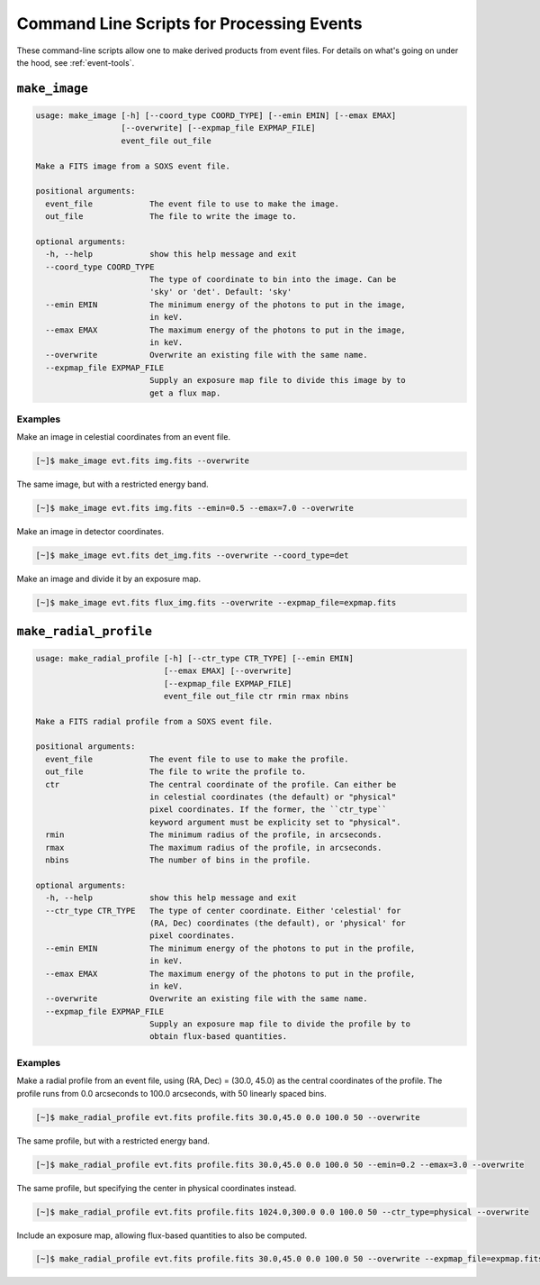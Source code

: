 .. _cmd-events:

Command Line Scripts for Processing Events
==========================================

These command-line scripts allow one to make derived products from 
event files. For details on what's going on under the hood, see 
:ref:`event-tools`.

``make_image``
--------------

.. code-block:: text

    usage: make_image [-h] [--coord_type COORD_TYPE] [--emin EMIN] [--emax EMAX]
                      [--overwrite] [--expmap_file EXPMAP_FILE]
                      event_file out_file
    
    Make a FITS image from a SOXS event file.
    
    positional arguments:
      event_file            The event file to use to make the image.
      out_file              The file to write the image to.
    
    optional arguments:
      -h, --help            show this help message and exit
      --coord_type COORD_TYPE
                            The type of coordinate to bin into the image. Can be
                            'sky' or 'det'. Default: 'sky'
      --emin EMIN           The minimum energy of the photons to put in the image,
                            in keV.
      --emax EMAX           The maximum energy of the photons to put in the image,
                            in keV.
      --overwrite           Overwrite an existing file with the same name.
      --expmap_file EXPMAP_FILE
                            Supply an exposure map file to divide this image by to
                            get a flux map.

Examples
++++++++

Make an image in celestial coordinates from an event file.

.. code-block:: bash

    [~]$ make_image evt.fits img.fits --overwrite

The same image, but with a restricted energy band.

.. code-block:: bash

    [~]$ make_image evt.fits img.fits --emin=0.5 --emax=7.0 --overwrite

Make an image in detector coordinates.

.. code-block:: bash

    [~]$ make_image evt.fits det_img.fits --overwrite --coord_type=det

Make an image and divide it by an exposure map.

.. code-block:: bash

    [~]$ make_image evt.fits flux_img.fits --overwrite --expmap_file=expmap.fits

``make_radial_profile``
-----------------------

.. code-block:: text

    usage: make_radial_profile [-h] [--ctr_type CTR_TYPE] [--emin EMIN]
                               [--emax EMAX] [--overwrite]
                               [--expmap_file EXPMAP_FILE]
                               event_file out_file ctr rmin rmax nbins
    
    Make a FITS radial profile from a SOXS event file.
    
    positional arguments:
      event_file            The event file to use to make the profile.
      out_file              The file to write the profile to.
      ctr                   The central coordinate of the profile. Can either be
                            in celestial coordinates (the default) or "physical"
                            pixel coordinates. If the former, the ``ctr_type``
                            keyword argument must be explicity set to "physical".
      rmin                  The minimum radius of the profile, in arcseconds.
      rmax                  The maximum radius of the profile, in arcseconds.
      nbins                 The number of bins in the profile.
    
    optional arguments:
      -h, --help            show this help message and exit
      --ctr_type CTR_TYPE   The type of center coordinate. Either 'celestial' for
                            (RA, Dec) coordinates (the default), or 'physical' for
                            pixel coordinates.
      --emin EMIN           The minimum energy of the photons to put in the profile,
                            in keV.
      --emax EMAX           The maximum energy of the photons to put in the profile,
                            in keV.
      --overwrite           Overwrite an existing file with the same name.
      --expmap_file EXPMAP_FILE
                            Supply an exposure map file to divide the profile by to
                            obtain flux-based quantities.

Examples
++++++++

Make a radial profile from an event file, using (RA, Dec) = (30.0, 45.0) as the
central coordinates of the profile. The profile runs from 0.0 arcseconds to 100.0
arcseconds, with 50 linearly spaced bins. 

.. code-block:: bash

    [~]$ make_radial_profile evt.fits profile.fits 30.0,45.0 0.0 100.0 50 --overwrite

The same profile, but with a restricted energy band.

.. code-block:: bash

    [~]$ make_radial_profile evt.fits profile.fits 30.0,45.0 0.0 100.0 50 --emin=0.2 --emax=3.0 --overwrite

The same profile, but specifying the center in physical coordinates instead.

.. code-block:: bash

    [~]$ make_radial_profile evt.fits profile.fits 1024.0,300.0 0.0 100.0 50 --ctr_type=physical --overwrite

Include an exposure map, allowing flux-based quantities to also be computed. 

.. code-block:: bash

    [~]$ make_radial_profile evt.fits profile.fits 30.0,45.0 0.0 100.0 50 --overwrite --expmap_file=expmap.fits
